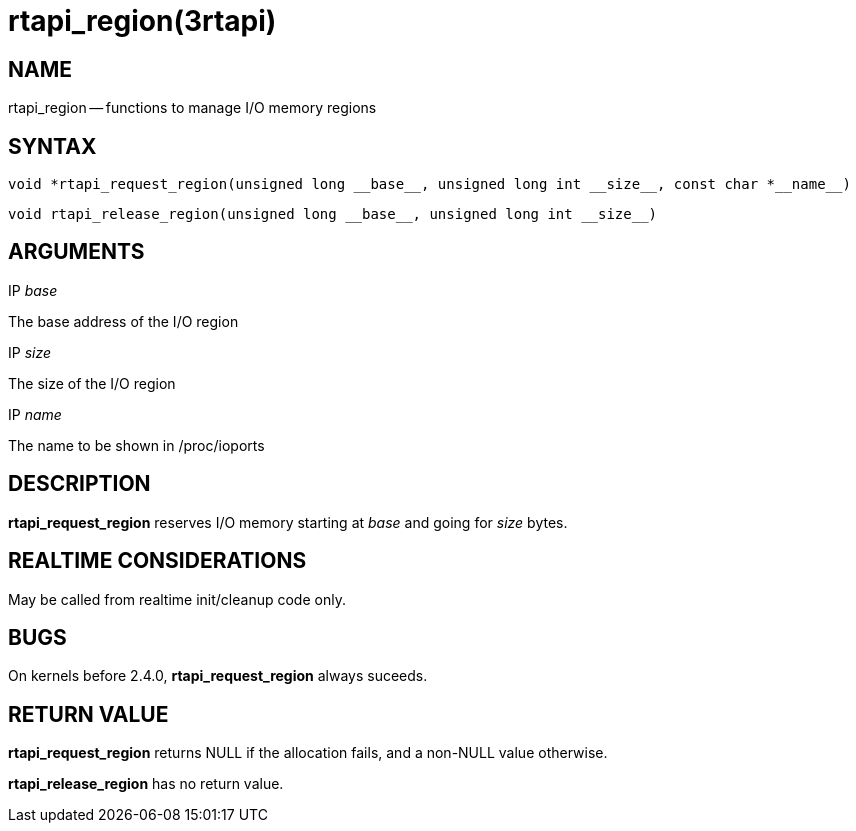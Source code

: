 = rtapi_region(3rtapi)
:manmanual: HAL Components
:mansource: ../man/man3/rtapi_region.3rtapi.asciidoc
:man version : 


== NAME

rtapi_region -- functions to manage I/O memory regions



== SYNTAX
 void *rtapi_request_region(unsigned long __base__, unsigned long int __size__, const char *__name__)

 void rtapi_release_region(unsigned long __base__, unsigned long int __size__)



== ARGUMENTS
.IP __base__
The base address of the I/O region

.IP __size__
The size of the I/O region

.IP __name__
The name to be shown in /proc/ioports



== DESCRIPTION
**rtapi_request_region** reserves I/O memory starting at __base__
and going for __size__ bytes.



== REALTIME CONSIDERATIONS
May be called from realtime init/cleanup code only.



== BUGS
On kernels before 2.4.0, **rtapi_request_region** always suceeds.



== RETURN VALUE
**rtapi_request_region** returns NULL if the allocation fails, and a non-NULL
value otherwise.

**rtapi_release_region** has no return value.
